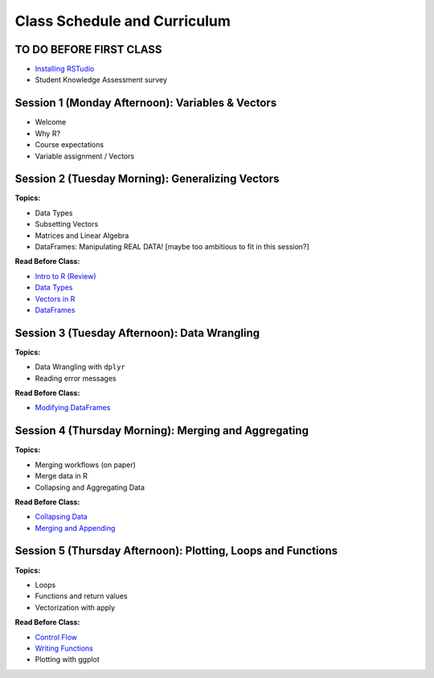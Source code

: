 Class Schedule and Curriculum
=============================

TO DO BEFORE FIRST CLASS
------------------------

-  `Installing RSTudio <https://www.youtube.com/watch?v=ulIv0NiVTs4>`__
-  Student Knowledge Assessment survey

Session 1 (Monday Afternoon): Variables & Vectors
-------------------------------------------------

-  Welcome
-  Why R?
-  Course expectations
-  Variable assignment / Vectors

Session 2 (Tuesday Morning): Generalizing Vectors
-------------------------------------------------

**Topics:**

-  Data Types
-  Subsetting Vectors
-  Matrices and Linear Algebra
-  DataFrames: Manipulating REAL DATA! [maybe too ambitious to fit in
   this session?]

**Read Before Class:**

-  `Intro to R (Review) <introduction.ipynb>`__
-  `Data Types <data_types.ipynb>`__
-  `Vectors in R <vectors.ipynb>`__
-  `DataFrames <dataset-basics.ipynb>`__

Session 3 (Tuesday Afternoon): Data Wrangling
---------------------------------------------

**Topics:**

-  Data Wrangling with ``dplyr``
-  Reading error messages

**Read Before Class:**

-  `Modifying DataFrames <modifying-data.ipynb>`__

Session 4 (Thursday Morning): Merging and Aggregating
-----------------------------------------------------

**Topics:**

-  Merging workflows (on paper)
-  Merge data in R
-  Collapsing and Aggregating Data

**Read Before Class:**

-  `Collapsing Data <collapsing-data.ipynb>`__
-  `Merging and Appending <merging-appending.ipynb>`__

Session 5 (Thursday Afternoon): Plotting, Loops and Functions
-------------------------------------------------------------

**Topics:**

-  Loops
-  Functions and return values
-  Vectorization with apply

**Read Before Class:**

-  `Control Flow <controlflow.ipynb>`__
-  `Writing Functions <writing-functions.ipynb>`__
-  Plotting with ggplot
